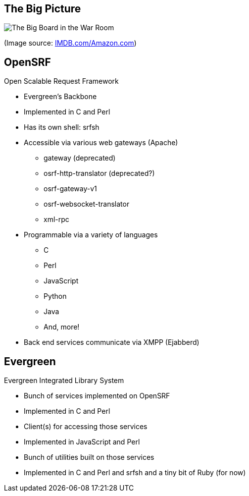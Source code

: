 The Big Picture
---------------

image:bigpicture.jpg[The Big Board in the War Room]

(Image source: https://m.media-amazon.com/images/M/MV5BOGY0Mjk4OWYtMTRhZi00NmU2LWI3OWYtZWFiNGNmYWVmNjUxXkEyXkFqcGdeQXVyNjkxMjM5Nzc@._V1_.jpg[IMDB.com/Amazon.com])

OpenSRF
-------

Open Scalable Request Framework

[role="incremental"]
* Evergreen's Backbone
* Implemented in C and Perl
* Has its own shell: srfsh
* Accessible via various web gateways (Apache)
** gateway (deprecated)
** osrf-http-translator (deprecated?)
** osrf-gateway-v1
** osrf-websocket-translator
** xml-rpc
* Programmable via a variety of languages
** C
** Perl
** JavaScript
** Python
** Java
** And, more!
* Back end services communicate via XMPP (Ejabberd)

Evergreen
---------

Evergreen Integrated Library System

[role="incremental"]
* Bunch of services implemented on OpenSRF
* Implemented in C and Perl
* Client(s) for accessing those services
* Implemented in JavaScript and Perl
* Bunch of utilities built on those services
* Implemented in C and Perl and srfsh and a tiny bit of Ruby (for now)

